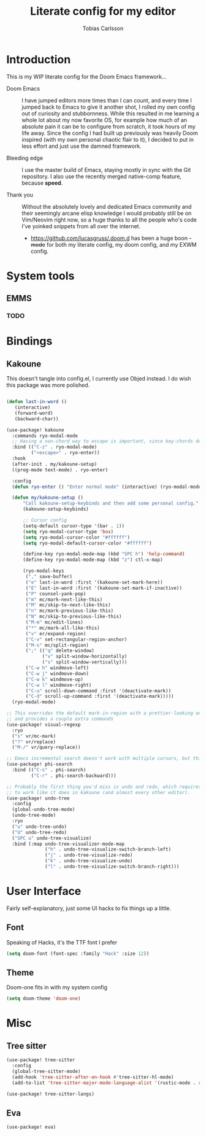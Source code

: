 #+TITLE:  Literate config for my editor
#+AUTHOR: Tobias Carlsson
#+STARTUP: overview

* Introduction
  This is my WIP literate config for the Doom Emacs framework...

  - Doom Emacs ::
    I have jumped editors more times than I can count, and every time I jumped back
    to Emacs to give it another shot, I rolled my own config out of curiosity and stubbornness.
    While this resulted in me learning a whole lot about my now favorite OS, for example
    how much of an absolute pain it can be to configure from scratch, it took hours of my life away.
    Since the config I had built up previously was heavily Doom inspired (with my own personal
    chaotic flair to it), I decided to put in less effort and just use the damned framework.

  - Bleeding edge ::
    I use the master build of Emacs, staying mostly in sync with the Git repository.
    I also use the recently merged native-comp feature, because *speed*.

  - Thank you ::
    Without the absolutely lovely and dedicated Emacs community and their seemingly
    arcane elisp knowledge I would probably still be on Vim/Neovim right now, so
    a huge thanks to all the people who's code I've yoinked snippets from all
    over the internet.
     - https://github.com/lucasgruss/.doom.d has been a huge boon +-mode+ for both my
       literate config, my doom config, and my EXWM config.

* System tools
** EMMS

*** TODO

* Bindings
** Kakoune
This doesn't tangle into config.el, I currently use Objed instead.
I do wish this package was more polished.
  #+begin_src emacs-lisp :tangle no

(defun last-in-word ()
   (interactive)
   (forward-word)
   (backward-char))

(use-package! kakoune
  :commands ryo-modal-mode
  ;; Having a non-chord way to escape is important, since key-chords don't work in macros
  :bind (("C-z" . ryo-modal-mode)
         ("<escape>" . ryo-enter))
  :hook
  (after-init . my/kakoune-setup)
  ((prog-mode text-mode) . ryo-enter)

  :config
  (defun ryo-enter () "Enter normal mode" (interactive) (ryo-modal-mode 1))

  (defun my/kakoune-setup ()
      "Call kakoune-setup-keybinds and then add some personal config."
      (kakoune-setup-keybinds)

      ;; Cursor config
      (setq-default cursor-type '(bar . 1))
      (setq ryo-modal-cursor-type 'box)
      (setq ryo-modal-cursor-color "#ffffff")
      (setq ryo-modal-default-cursor-color "#ffffff")

      (define-key ryo-modal-mode-map (kbd "SPC h") 'help-command)
      (define-key ryo-modal-mode-map (kbd "z") ctl-x-map)

      (ryo-modal-keys
       ("," save-buffer)
       ("e" last-in-word :first '(kakoune-set-mark-here))
       ("E" last-in-word :first '(kakoune-set-mark-if-inactive))
       ("P" counsel-yank-pop)
       ("m" mc/mark-next-like-this)
       ("M" mc/skip-to-next-like-this)
       ("n" mc/mark-previous-like-this)
       ("N" mc/skip-to-previous-like-this)
       ("M-m" mc/edit-lines)
       ("*" mc/mark-all-like-this)
       ("v" er/expand-region)
       ("C-v" set-rectangular-region-anchor)
       ("M-s" mc/split-region)
       (";" (("q" delete-window)
             ("v" split-window-horizontally)
             ("s" split-window-vertically)))
       ("C-w h" windmove-left)
       ("C-w j" windmove-down)
       ("C-w k" windmove-up)
       ("C-w l" windmove-right)
       ("C-u" scroll-down-command :first '(deactivate-mark))
       ("C-d" scroll-up-command :first '(deactivate-mark)))))
  (ryo-modal-mode)

;; This overrides the default mark-in-region with a prettier-looking one,
;; and provides a couple extra commands
(use-package! visual-regexp
  :ryo
  ("s" vr/mc-mark)
  ("?" vr/replace)
  ("M-/" vr/query-replace))

;; Emacs incremental search doesn't work with multiple cursors, but this fixes that
(use-package! phi-search
  :bind (("C-s" . phi-search)
         ("C-r" . phi-search-backward)))

;; Probably the first thing you'd miss is undo and redo, which requires an extra package
;; to work like it does in kakoune (and almost every other editor).
(use-package! undo-tree
  :config
  (global-undo-tree-mode)
  (undo-tree-mode)
  :ryo
  ("u" undo-tree-undo)
  ("U" undo-tree-redo)
  ("SPC u" undo-tree-visualize)
  :bind (:map undo-tree-visualizer-mode-map
              ("h" . undo-tree-visualize-switch-branch-left)
              ("j" . undo-tree-visualize-redo)
              ("k" . undo-tree-visualize-undo)
              ("l" . undo-tree-visualize-switch-branch-right)))
  #+end_src

* User Interface
    Fairly self-explanatory, just some UI hacks to fix things up a little.

** Font
    Speaking of Hacks, it's the TTF font I prefer
    #+begin_src emacs-lisp :tangle config.el
(setq doom-font (font-spec :family "Hack" :size 12))
    #+end_src

** Theme
    Doom-one fits in with my system config
    #+begin_src emacs-lisp :tangle config.el
(setq doom-theme 'doom-one)
    #+end_src

* Misc
** Tree sitter
#+begin_src emacs-lisp :tangle config.el
(use-package! tree-sitter
  :config
  (global-tree-sitter-mode)
  (add-hook 'tree-sitter-after-on-hook #'tree-sitter-hl-mode)
  (add-to-list 'tree-sitter-major-mode-language-alist '(rustic-mode . rust)))

(use-package! tree-sitter-langs)
#+end_src

** Eva
#+begin_src emacs-lisp :tangle config.el
(use-package! eva)
#+end_src
